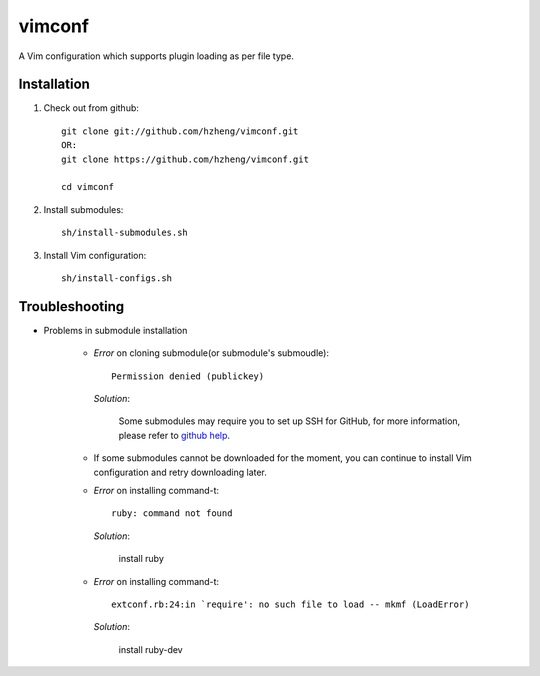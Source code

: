 vimconf
=======

A Vim configuration which supports plugin loading as per file type.

Installation
------------

1. Check out from github::

    git clone git://github.com/hzheng/vimconf.git
    OR:
    git clone https://github.com/hzheng/vimconf.git

    cd vimconf

2. Install submodules::

    sh/install-submodules.sh

3. Install Vim configuration::

    sh/install-configs.sh

Troubleshooting
---------------

- Problems in submodule installation

    + *Error* on cloning submodule(or submodule's submoudle)::

        Permission denied (publickey)

      *Solution*:
      
        Some submodules may require you to set up SSH for GitHub, for more
        information, please refer to
        `github help <http://help.github.com/mac-set-up-git/>`_.


    + If some submodules cannot be downloaded for the moment, you can continue
      to install Vim configuration and retry downloading later.

    + *Error* on installing command-t::
 
        ruby: command not found

      *Solution*:

        install ruby

    + *Error* on installing command-t::

        extconf.rb:24:in `require': no such file to load -- mkmf (LoadError)

      *Solution*:
        
        install ruby-dev

